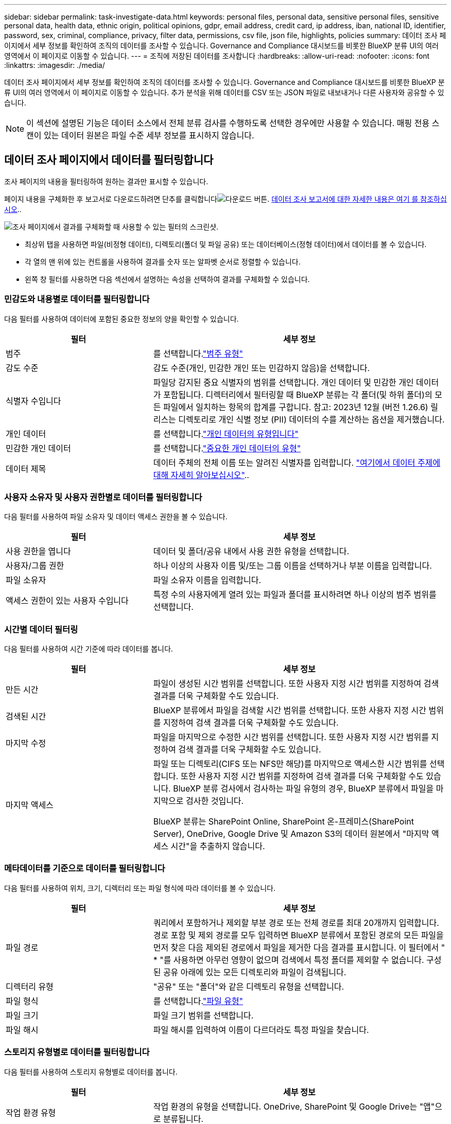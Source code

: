 ---
sidebar: sidebar 
permalink: task-investigate-data.html 
keywords: personal files, personal data, sensitive personal files, sensitive personal data, health data, ethnic origin, political opinions, gdpr, email address, credit card, ip address, iban, national ID, identifier, password, sex, criminal, compliance, privacy, filter data, permissions, csv file, json file, highlights, policies 
summary: 데이터 조사 페이지에서 세부 정보를 확인하여 조직의 데이터를 조사할 수 있습니다. Governance and Compliance 대시보드를 비롯한 BlueXP 분류 UI의 여러 영역에서 이 페이지로 이동할 수 있습니다. 
---
= 조직에 저장된 데이터를 조사합니다
:hardbreaks:
:allow-uri-read: 
:nofooter: 
:icons: font
:linkattrs: 
:imagesdir: ./media/


[role="lead"]
데이터 조사 페이지에서 세부 정보를 확인하여 조직의 데이터를 조사할 수 있습니다. Governance and Compliance 대시보드를 비롯한 BlueXP 분류 UI의 여러 영역에서 이 페이지로 이동할 수 있습니다. 추가 분석을 위해 데이터를 CSV 또는 JSON 파일로 내보내거나 다른 사용자와 공유할 수 있습니다.


NOTE: 이 섹션에 설명된 기능은 데이터 소스에서 전체 분류 검사를 수행하도록 선택한 경우에만 사용할 수 있습니다. 매핑 전용 스캔이 있는 데이터 원본은 파일 수준 세부 정보를 표시하지 않습니다.



== 데이터 조사 페이지에서 데이터를 필터링합니다

조사 페이지의 내용을 필터링하여 원하는 결과만 표시할 수 있습니다.

페이지 내용을 구체화한 후 보고서로 다운로드하려면 단추를 클릭합니다image:button_download.png["다운로드 버튼"]. <<데이터 조사 보고서,데이터 조사 보고서에 대한 자세한 내용은 여기 를 참조하십시오>>..

image:screenshot_compliance_investigation_filtered.png["조사 페이지에서 결과를 구체화할 때 사용할 수 있는 필터의 스크린샷."]

* 최상위 탭을 사용하면 파일(비정형 데이터), 디렉토리(폴더 및 파일 공유) 또는 데이터베이스(정형 데이터)에서 데이터를 볼 수 있습니다.
* 각 열의 맨 위에 있는 컨트롤을 사용하여 결과를 숫자 또는 알파벳 순서로 정렬할 수 있습니다.
* 왼쪽 창 필터를 사용하면 다음 섹션에서 설명하는 속성을 선택하여 결과를 구체화할 수 있습니다.




=== 민감도와 내용별로 데이터를 필터링합니다

다음 필터를 사용하여 데이터에 포함된 중요한 정보의 양을 확인할 수 있습니다.

[cols="30,60"]
|===
| 필터 | 세부 정보 


| 범주 | 를 선택합니다.link:reference-private-data-categories.html#types-of-categories["범주 유형"^] 


| 감도 수준 | 감도 수준(개인, 민감한 개인 또는 민감하지 않음)을 선택합니다. 


| 식별자 수입니다 | 파일당 감지된 중요 식별자의 범위를 선택합니다. 개인 데이터 및 민감한 개인 데이터가 포함됩니다. 디렉터리에서 필터링할 때 BlueXP 분류는 각 폴더(및 하위 폴더)의 모든 파일에서 일치하는 항목의 합계를 구합니다. 참고: 2023년 12월 (버전 1.26.6) 릴리스는 디렉토리로 개인 식별 정보 (PII) 데이터의 수를 계산하는 옵션을 제거했습니다. 


| 개인 데이터 | 를 선택합니다.link:reference-private-data-categories.html#types-of-personal-data["개인 데이터의 유형입니다"^] 


| 민감한 개인 데이터 | 를 선택합니다.link:reference-private-data-categories.html#types-of-sensitive-personal-data["중요한 개인 데이터의 유형"^] 


| 데이터 제목 | 데이터 주체의 전체 이름 또는 알려진 식별자를 입력합니다. link:task-generating-compliance-reports.html#search-for-data-subjects-and-download-reports["여기에서 데이터 주제에 대해 자세히 알아보십시오"^].. 
|===


=== 사용자 소유자 및 사용자 권한별로 데이터를 필터링합니다

다음 필터를 사용하여 파일 소유자 및 데이터 액세스 권한을 볼 수 있습니다.

[cols="30,60"]
|===
| 필터 | 세부 정보 


| 사용 권한을 엽니다 | 데이터 및 폴더/공유 내에서 사용 권한 유형을 선택합니다. 


| 사용자/그룹 권한 | 하나 이상의 사용자 이름 및/또는 그룹 이름을 선택하거나 부분 이름을 입력합니다. 


| 파일 소유자 | 파일 소유자 이름을 입력합니다. 


| 액세스 권한이 있는 사용자 수입니다 | 특정 수의 사용자에게 열려 있는 파일과 폴더를 표시하려면 하나 이상의 범주 범위를 선택합니다. 
|===


=== 시간별 데이터 필터링

다음 필터를 사용하여 시간 기준에 따라 데이터를 봅니다.

[cols="30,60"]
|===
| 필터 | 세부 정보 


| 만든 시간 | 파일이 생성된 시간 범위를 선택합니다. 또한 사용자 지정 시간 범위를 지정하여 검색 결과를 더욱 구체화할 수도 있습니다. 


| 검색된 시간 | BlueXP 분류에서 파일을 검색할 시간 범위를 선택합니다. 또한 사용자 지정 시간 범위를 지정하여 검색 결과를 더욱 구체화할 수도 있습니다. 


| 마지막 수정 | 파일을 마지막으로 수정한 시간 범위를 선택합니다. 또한 사용자 지정 시간 범위를 지정하여 검색 결과를 더욱 구체화할 수도 있습니다. 


| 마지막 액세스  a| 
파일 또는 디렉토리(CIFS 또는 NFS만 해당)를 마지막으로 액세스한 시간 범위를 선택합니다. 또한 사용자 지정 시간 범위를 지정하여 검색 결과를 더욱 구체화할 수도 있습니다. BlueXP 분류 검사에서 검사하는 파일 유형의 경우, BlueXP 분류에서 파일을 마지막으로 검사한 것입니다.

BlueXP 분류는 SharePoint Online, SharePoint 온-프레미스(SharePoint Server), OneDrive, Google Drive 및 Amazon S3의 데이터 원본에서 "마지막 액세스 시간"을 추출하지 않습니다.

|===


=== 메타데이터를 기준으로 데이터를 필터링합니다

다음 필터를 사용하여 위치, 크기, 디렉터리 또는 파일 형식에 따라 데이터를 볼 수 있습니다.

[cols="30,60"]
|===
| 필터 | 세부 정보 


| 파일 경로 | 쿼리에서 포함하거나 제외할 부분 경로 또는 전체 경로를 최대 20개까지 입력합니다. 경로 포함 및 제외 경로를 모두 입력하면 BlueXP 분류에서 포함된 경로의 모든 파일을 먼저 찾은 다음 제외된 경로에서 파일을 제거한 다음 결과를 표시합니다. 이 필터에서 " * "를 사용하면 아무런 영향이 없으며 검색에서 특정 폴더를 제외할 수 없습니다. 구성된 공유 아래에 있는 모든 디렉토리와 파일이 검색됩니다. 


| 디렉터리 유형 | "공유" 또는 "폴더"와 같은 디렉토리 유형을 선택합니다. 


| 파일 형식 | 를 선택합니다.link:reference-private-data-categories.html#types-of-files["파일 유형"^] 


| 파일 크기 | 파일 크기 범위를 선택합니다. 


| 파일 해시 | 파일 해시를 입력하여 이름이 다르더라도 특정 파일을 찾습니다. 
|===


=== 스토리지 유형별로 데이터를 필터링합니다

다음 필터를 사용하여 스토리지 유형별로 데이터를 봅니다.

[cols="30,60"]
|===
| 필터 | 세부 정보 


| 작업 환경 유형 | 작업 환경의 유형을 선택합니다. OneDrive, SharePoint 및 Google Drive는 "앱"으로 분류됩니다. 


| 작업 환경 이름 | 특정 작업 환경을 선택합니다. 


| 저장소 저장소 | 볼륨 또는 스키마와 같은 스토리지 리포지토리를 선택합니다. 
|===


=== 정책을 기준으로 데이터를 필터링합니다

다음 필터를 사용하여 정책별로 데이터를 봅니다.

[cols="30,60"]
|===
| 필터 | 세부 정보 


| 정책 | 정책 또는 정책을 선택합니다. link:task-using-policies.html["여기"^]로 이동하여 기존 정책 목록을 보고 사용자 지정 정책을 만듭니다. 
|===


=== 분석 상태별로 데이터를 필터링합니다

다음 필터를 사용하여 BlueXP 분류 스캔 상태별 데이터를 봅니다.

[cols="30,60"]
|===
| 필터 | 세부 정보 


| 분석 상태 | 옵션을 선택하여 보류 중인 첫 번째 스캔, 완료된 스캔, 보류 중인 재스캔 또는 스캔하지 않은 파일 목록을 표시합니다. 


| 스캔 분석 이벤트 | BlueXP 분류로 마지막으로 액세스한 시간을 되돌릴 수 없어 분류되지 않은 파일을 볼 것인지, 아니면 BlueXP 분류로 마지막으로 액세스한 시간을 되돌릴 수 없더라도 분류된 파일을 볼 것인지 선택합니다. 
|===
link:reference-collected-metadata.html#last-access-time-timestamp[""마지막 액세스 시간" 타임스탬프에 대한 세부 정보를 봅니다"] 스캔 분석 이벤트를 사용하여 필터링할 때 조사 페이지에 나타나는 항목에 대한 자세한 내용은 을 참조하십시오.



=== 데이터를 중복으로 필터링합니다

다음 필터를 사용하여 스토리지에 복제된 파일을 봅니다.

[cols="30,60"]
|===
| 필터 | 세부 정보 


| 중복 | 파일이 리포지토리에서 복제되는지 여부를 선택합니다. 
|===


== 파일 메타데이터 보기

데이터 조사 결과 창에서 임의의 단일 파일을 클릭하여 image:button_down_caret.png["아래쪽 캐럿"]파일 메타데이터를 볼 수 있습니다.

image:screenshot_compliance_file_details.png["데이터 조사 페이지의 파일에 대한 메타데이터 세부 정보를 보여 주는 스크린샷"]

메타데이터는 작업 환경 및 파일이 상주하는 볼륨을 보여 줄 뿐 아니라 파일 권한, 파일 소유자 및 이 파일의 중복 존재 여부 등 훨씬 많은 정보를 보여 줍니다. 이 정보는 데이터를 필터링하는 데 사용할 수 있는 모든 정보를 볼 수 있으므로 을 계획 중인 경우에 link:task-using-policies.html#create-custom-policies["정책을 생성합니다"]유용합니다.

모든 데이터 원본에 대해 모든 정보를 사용할 수 있는 것은 아니며 해당 데이터 원본에 적합한 정보일 뿐입니다. 예를 들어, 볼륨 이름과 권한은 데이터베이스 파일과 관련이 없습니다.



== 파일 및 디렉터리에 대한 사용 권한을 봅니다

파일이나 디렉터리에 액세스할 수 있는 모든 사용자 또는 그룹의 목록과 해당 권한이 있는 권한 유형을 보려면 * 모든 권한 보기 * 를 클릭합니다. 이 버튼은 CIFS 공유의 데이터에만 사용할 수 있습니다.

사용자 및 그룹 이름 대신 SID(보안 식별자)가 표시되는 경우 Active Directory를 BlueXP 분류에 통합해야 합니다. link:task-add-active-directory-datasense.html["이 작업을 수행하는 방법을 확인하십시오"]..

image:screenshot_compliance_permissions.png["자세한 파일 사용 권한을 보여 주는 스크린샷"]

그룹을 클릭하면 image:button_down_caret.png["아래쪽 캐럿"]그룹에 속한 사용자 목록을 볼 수 있습니다.

또한, 사용자 또는 그룹의 이름을 클릭하면 "사용자/그룹 권한" 필터에 입력된 사용자 또는 그룹의 이름과 함께 조사 페이지가 표시되어 사용자 또는 그룹이 액세스할 수 있는 모든 파일 및 디렉터리를 볼 수 있습니다.



== 스토리지 시스템에 중복된 파일이 있는지 확인합니다

중복 파일이 스토리지 시스템에 저장되어 있는지 확인할 수 있습니다. 이 기능은 저장 공간을 절약할 수 있는 영역을 확인하고자 할 때 유용합니다. 또한 특정 사용 권한이나 중요한 정보가 있는 특정 파일이 스토리지 시스템에서 불필요하게 복제되지 않도록 하는 것이 도움이 될 수 있습니다.

1MB 이상의 개인 정보나 중요한 개인 정보가 포함된 모든 파일(데이터베이스 제외)을 비교하여 중복된 파일이 있는지 확인합니다. 조사 페이지에서 "파일 크기" 필터와 "중복 항목"을 사용하여 사용자 환경에서 특정 크기 범위의 파일이 복제되었는지 확인할 수 있습니다.

BlueXP 분류는 해시 기술을 사용하여 중복 파일을 결정합니다. 파일에 다른 파일과 동일한 해시 코드가 있으면 파일 이름이 다르더라도 파일이 정확하게 중복되었는지 100% 확인할 수 있습니다.

중복 파일 목록을 다운로드하여 스토리지 관리자에게 전송하여 삭제할 수 있는 파일이 있는지 확인할 수 있습니다. 또는 특정 버전의 파일이 필요하지 않다고 확신할 수도 link:task-managing-highlights.html#delete-source-files["파일을 삭제합니다"]있습니다.

* 모든 중복 파일 보기 *

작업 환경 및 스캔할 데이터 원본에 중복되는 모든 파일의 목록을 보려면 데이터 조사 페이지에서 * 중복 > 중복 항목 있음 * 이라는 필터를 사용하면 됩니다.

모든 중복 파일이 결과 페이지에 표시됩니다.

* 특정 파일이 중복되는지 확인 *

단일 파일에 중복된 파일이 있는지 확인하려면 데이터 조사 결과 창에서 임의의 파일을 클릭하여 image:button_down_caret.png["아래쪽 캐럿"]파일 메타데이터를 볼 수 있습니다. 특정 파일의 복제본이 있는 경우 이 정보는 _Duplicates_ 필드 옆에 표시됩니다.

중복 파일 목록과 파일이 있는 위치를 보려면 * 세부 정보 보기 * 를 클릭합니다. 다음 페이지에서 * 중복 보기 * 를 클릭하여 조사 페이지에서 파일을 봅니다.

image:screenshot_compliance_duplicate_file.png["중복된 파일이 있는 위치를 보는 방법을 보여 주는 스크린샷"]


TIP: 이 페이지에 제공된 "파일 해시" 값을 사용하여 조사 페이지에 직접 입력하여 특정 중복 파일을 언제든지 검색할 수도 있고, 정책에 사용할 수도 있습니다.



== 데이터 조사 보고서

데이터 조사 보고서는 데이터 조사 페이지의 필터링된 콘텐츠를 다운로드하는 것입니다.

보고서는 로컬 시스템에 저장할 수 있는 .csv 또는 .json 파일로 사용할 수 있습니다.

BlueXP 분류가 파일(비정형 데이터), 디렉토리(폴더 및 파일 공유) 및 데이터베이스(정형 데이터)를 검사하는 경우 최대 3개의 보고서 파일을 다운로드할 수 있습니다.

* 데이터 조사 보고서에 포함된 내용 *

비정형 파일 데이터 보고서 * 에는 파일에 대한 다음 정보가 포함됩니다.

* 파일 이름입니다
* 위치 유형
* 작업 환경 이름입니다
* 스토리지 저장소(예: 볼륨, 버킷, 공유)
* 리포지토리 유형
* 파일 경로
* 파일 형식
* 파일 크기(MB)
* 만든 시간
* 마지막 수정
* 마지막 액세스
* 파일 소유자
* 범주
* 개인 정보
* 민감한 개인 정보
* 권한을 엽니다
* 스캔 분석 오류
* 삭제 감지 날짜입니다
+
삭제 감지 날짜는 파일이 삭제되거나 이동된 날짜를 나타냅니다. 이렇게 하면 중요한 파일이 이동된 시기를 식별할 수 있습니다. 삭제된 파일은 대시보드나 조사 페이지에 나타나는 파일 번호 개수에 포함되지 않습니다. 파일은 CSV 보고서에만 나타납니다.



비정형 디렉터리 데이터 보고서 * 에는 폴더 및 파일 공유에 대한 다음 정보가 포함되어 있습니다.

* 작업 환경 유형입니다
* 작업 환경 이름입니다
* 디렉토리 이름
* 스토리지 저장소(예: 폴더 또는 파일 공유)
* 디렉토리 소유자
* 만든 시간
* 검색된 시간
* 마지막 수정
* 마지막 액세스
* 권한을 엽니다
* 디렉터리 유형입니다


Structured Data Report * 에는 데이터베이스 테이블에 대한 다음 정보가 포함되어 있습니다.

* DB 테이블 이름입니다
* 위치 유형
* 작업 환경 이름입니다
* 스토리지 저장소(예: 스키마)
* 열 개수
* 행 수
* 개인 정보
* 민감한 개인 정보


.보고서를 생성하는 단계입니다
. Data Investigation 페이지에서 페이지 오른쪽 상단의 버튼을 클릭합니다image:button_download.png["다운로드 버튼"].
. 데이터의 .csv 또는 .JSON 보고서를 다운로드하려면 선택하고 * 보고서 다운로드 * 를 클릭합니다.
+
image:screenshot_compliance_investigation_report2.png["여러 옵션이 있는 조사 보고서 다운로드 페이지의 스크린샷."]



.결과
대화 상자에 보고서가 다운로드되고 있다는 메시지가 표시됩니다.
